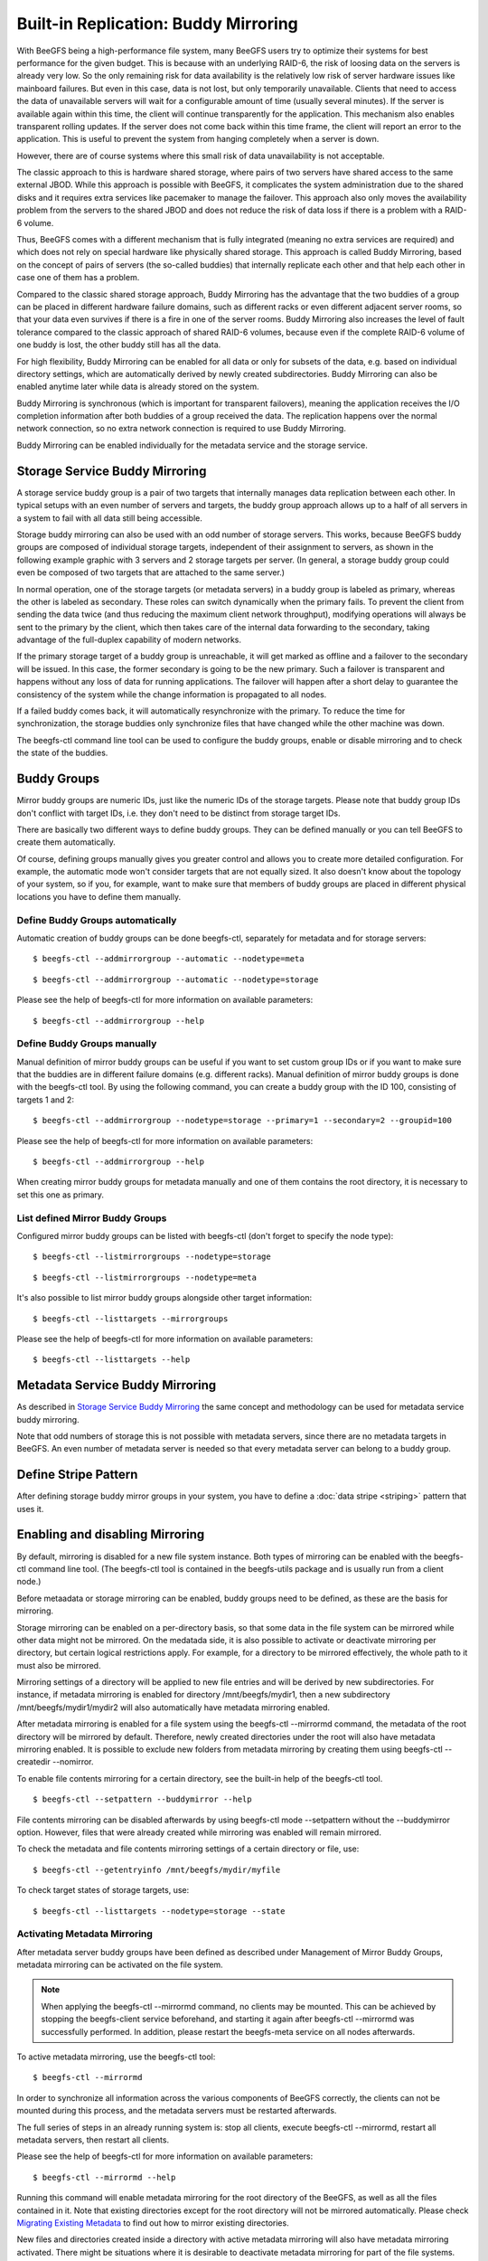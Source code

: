 =====================================
Built-in Replication: Buddy Mirroring
=====================================

With BeeGFS being a high-performance file system, many BeeGFS users
try to optimize their systems for best performance for the given
budget. This is because with an underlying RAID-6, the risk of loosing
data on the servers is already very low. So the only remaining risk
for data availability is the relatively low risk of server hardware
issues like mainboard failures. But even in this case, data is not
lost, but only temporarily unavailable. Clients that need to access
the data of unavailable servers will wait for a configurable amount of
time (usually several minutes). If the server is available again
within this time, the client will continue transparently for the
application. This mechanism also enables transparent rolling
updates. If the server does not come back within this time frame, the
client will report an error to the application. This is useful to
prevent the system from hanging completely when a server is down.

However, there are of course systems where this small risk of data
unavailability is not acceptable.

The classic approach to this is hardware shared storage, where pairs
of two servers have shared access to the same external JBOD. While
this approach is possible with BeeGFS, it complicates the system
administration due to the shared disks and it requires extra services
like pacemaker to manage the failover. This approach also only moves
the availability problem from the servers to the shared JBOD and does
not reduce the risk of data loss if there is a problem with a RAID-6
volume.

Thus, BeeGFS comes with a different mechanism that is fully integrated
(meaning no extra services are required) and which does not rely on
special hardware like physically shared storage. This approach is
called Buddy Mirroring, based on the concept of pairs of servers (the
so-called buddies) that internally replicate each other and that help
each other in case one of them has a problem.

Compared to the classic shared storage approach, Buddy Mirroring has
the advantage that the two buddies of a group can be placed in
different hardware failure domains, such as different racks or even
different adjacent server rooms, so that your data even survives if
there is a fire in one of the server rooms. Buddy Mirroring also
increases the level of fault tolerance compared to the classic
approach of shared RAID-6 volumes, because even if the complete RAID-6
volume of one buddy is lost, the other buddy still has all the data.

For high flexibility, Buddy Mirroring can be enabled for all data or
only for subsets of the data, e.g. based on individual directory
settings, which are automatically derived by newly created
subdirectories. Buddy Mirroring can also be enabled anytime later
while data is already stored on the system.

Buddy Mirroring is synchronous (which is important for transparent
failovers), meaning the application receives the I/O completion
information after both buddies of a group received the data. The
replication happens over the normal network connection, so no extra
network connection is required to use Buddy Mirroring.

Buddy Mirroring can be enabled individually for the metadata service
and the storage service.


Storage Service Buddy Mirroring
===============================

A storage service buddy group is a pair of two targets that internally
manages data replication between each other. In typical setups with an
even number of servers and targets, the buddy group approach allows up
to a half of all servers in a system to fail with all data still being
accessible.

.. figure: storage-service-mirror.png

   Figure 6: Storage Service Buddy Mirror Groups

Storage buddy mirroring can also be used with an odd number of storage
servers. This works, because BeeGFS buddy groups are composed of
individual storage targets, independent of their assignment to
servers, as shown in the following example graphic with 3 servers and
2 storage targets per server. (In general, a storage buddy group could
even be composed of two targets that are attached to the same server.)

.. figure: storage-service-mirror-odd.png

   Figure 7: Storage Mirroring with odd Number of Servers

In normal operation, one of the storage targets (or metadata servers)
in a buddy group is labeled as primary, whereas the other is labeled
as secondary. These roles can switch dynamically when the primary
fails. To prevent the client from sending the data twice (and thus
reducing the maximum client network throughput), modifying operations
will always be sent to the primary by the client, which then takes
care of the internal data forwarding to the secondary, taking
advantage of the full-duplex capability of modern networks.

If the primary storage target of a buddy group is unreachable, it will
get marked as offline and a failover to the secondary will be
issued. In this case, the former secondary is going to be the new
primary. Such a failover is transparent and happens without any loss
of data for running applications. The failover will happen after a
short delay to guarantee the consistency of the system while the
change information is propagated to all nodes.

If a failed buddy comes back, it will automatically resynchronize with
the primary. To reduce the time for synchronization, the storage
buddies only synchronize files that have changed while the other
machine was down.

The beegfs-ctl command line tool can be used to configure the buddy
groups, enable or disable mirroring and to check the state of the
buddies.


Buddy Groups
============

Mirror buddy groups are numeric IDs, just like the numeric IDs of the
storage targets. Please note that buddy group IDs don't conflict with
target IDs, i.e. they don't need to be distinct from storage target
IDs.

There are basically two different ways to define buddy groups. They
can be defined manually or you can tell BeeGFS to create them
automatically.

Of course, defining groups manually gives you greater control and
allows you to create more detailed configuration. For example, the
automatic mode won't consider targets that are not equally sized. It
also doesn't know about the topology of your system, so if you, for
example, want to make sure that members of buddy groups are placed in
different physical locations you have to define them manually.


Define Buddy Groups automatically
---------------------------------

Automatic creation of buddy groups can be done beegfs-ctl, separately
for metadata and for storage servers::

  $ beegfs-ctl --addmirrorgroup --automatic --nodetype=meta

::

  $ beegfs-ctl --addmirrorgroup --automatic --nodetype=storage

Please see the help of beegfs-ctl for more information on available
parameters::

  $ beegfs-ctl --addmirrorgroup --help


Define Buddy Groups manually
----------------------------

Manual definition of mirror buddy groups can be useful if you want to
set custom group IDs or if you want to make sure that the buddies are
in different failure domains (e.g. different racks). Manual definition
of mirror buddy groups is done with the beegfs-ctl tool. By using the
following command, you can create a buddy group with the ID 100,
consisting of targets 1 and 2::

  $ beegfs-ctl --addmirrorgroup --nodetype=storage --primary=1 --secondary=2 --groupid=100

Please see the help of beegfs-ctl for more information on available
parameters::

  $ beegfs-ctl --addmirrorgroup --help

When creating mirror buddy groups for metadata manually and one of
them contains the root directory, it is necessary to set this one as
primary.


List defined Mirror Buddy Groups
--------------------------------

Configured mirror buddy groups can be listed with beegfs-ctl (don't
forget to specify the node type)::

  $ beegfs-ctl --listmirrorgroups --nodetype=storage

::

  $ beegfs-ctl --listmirrorgroups --nodetype=meta

It's also possible to list mirror buddy groups alongside other target
information::

  $ beegfs-ctl --listtargets --mirrorgroups

Please see the help of beegfs-ctl for more information on available
parameters::

  $ beegfs-ctl --listtargets --help


Metadata Service Buddy Mirroring
================================

As described in `Storage Service Buddy Mirroring`_ the same concept
and methodology can be used for metadata service buddy mirroring.

Note that odd numbers of storage this is not possible with metadata
servers, since there are no metadata targets in BeeGFS. An even number
of metadata server is needed so that every metadata server can belong
to a buddy group.


Define Stripe Pattern
=====================

After defining storage buddy mirror groups in your system, you have to
define a :doc:`data stripe <striping>` pattern that uses it.


Enabling and disabling Mirroring
================================

By default, mirroring is disabled for a new file system instance. Both
types of mirroring can be enabled with the beegfs-ctl command line
tool. (The beegfs-ctl tool is contained in the beegfs-utils package
and is usually run from a client node.)

Before metaadata or storage mirroring can be enabled, buddy groups
need to be defined, as these are the basis for mirroring.

Storage mirroring can be enabled on a per-directory basis, so that
some data in the file system can be mirrored while other data might
not be mirrored. On the medatada side, it is also possible to activate
or deactivate mirroring per directory, but certain logical
restrictions apply. For example, for a directory to be mirrored
effectively, the whole path to it must also be mirrored.

Mirroring settings of a directory will be applied to new file entries
and will be derived by new subdirectories. For instance, if metadata
mirroring is enabled for directory /mnt/beegfs/mydir1, then a new
subdirectory /mnt/beegfs/mydir1/mydir2 will also automatically have
metadata mirroring enabled.

After metadata mirroring is enabled for a file system using the
beegfs-ctl --mirrormd command, the metadata of the root directory will
be mirrored by default. Therefore, newly created directories under the
root will also have metadata mirroring enabled. It is possible to
exclude new folders from metadata mirroring by creating them using
beegfs-ctl --createdir --nomirror.

To enable file contents mirroring for a certain directory, see the
built-in help of the beegfs-ctl tool.

::

   $ beegfs-ctl --setpattern --buddymirror --help

File contents mirroring can be disabled afterwards by using beegfs-ctl
mode --setpattern without the --buddymirror option. However, files
that were already created while mirroring was enabled will remain
mirrored.
   
To check the metadata and file contents mirroring settings of a
certain directory or file, use::

  $ beegfs-ctl --getentryinfo /mnt/beegfs/mydir/myfile

To check target states of storage targets, use::

  $ beegfs-ctl --listtargets --nodetype=storage --state


Activating Metadata Mirroring
-----------------------------

After metadata server buddy groups have been defined as described
under Management of Mirror Buddy Groups, metadata mirroring can be
activated on the file system.

.. note:: When applying the beegfs-ctl --mirrormd command, no clients
          may be mounted. This can be achieved by stopping the
          beegfs-client service beforehand, and starting it again
          after beegfs-ctl --mirrormd was successfully performed. In
          addition, please restart the beegfs-meta service on all
          nodes afterwards.

To active metadata mirroring, use the beegfs-ctl tool::

  $ beegfs-ctl --mirrormd

In order to synchronize all information across the various components
of BeeGFS correctly, the clients can not be mounted during this
process, and the metadata servers must be restarted afterwards.

The full series of steps in an already running system is: stop all
clients, execute beegfs-ctl --mirrormd, restart all metadata servers,
then restart all clients.

Please see the help of beegfs-ctl for more information on available
parameters::

  $ beegfs-ctl --mirrormd --help

Running this command will enable metadata mirroring for the root
directory of the BeeGFS, as well as all the files contained in
it. Note that existing directories except for the root directory will
not be mirrored automatically. Please check `Migrating Existing
Metadata`_ to find out how to mirror existing directories.

New files and directories created inside a directory with active
metadata mirroring will also have metadata mirroring activated. There
might be situations where it is desirable to deactivate metadata
mirroring for part of the file systems. This gives a slight
performance boost, but the data will not be preserved in the event of
a server failure. A directory without metadata mirroring can be
created using beegfs-ctl::

  $ beegfs-ctl --createdir --nomirror <name>

For information about additional command line parameters, please see
the beegfs-ctl help::

  $ beegfs-ctl --createdir --help

Directories and files created inside a directory without metadata
mirroring will have metadata mirroring disabled.


Migrating Existing Metadata
---------------------------

If a file is moved into a directory with active metadata mirroring, it
will have its metadata mirrored. On the other hand, directories will
not automatically be mirrored when moved. For a directory to be
mirrored, it is therefore necessary to freshly create a directory
inside a mirrored directory. The easiest way to enable mirroring for a
whole directory tree is to do a recursive copy::

  $ cp -a <directory> <mirrored-dir>

This will also copy the file contents, therefore it is possible to use
it for enabling metadata and storage mirroring at the same time.


Restoring Metadata and Storage Target Data after Failures
=========================================================

If a storage target or metadata server is not reachable it will be
marked as offline and won't get data updates. Usually, when the target
or server re-registers it will automatically be synchronized from the
remaining mirror in the buddy group (self-healing). However, in some
cases it might be necessary that you manually start a synchronization
process.


Caveats of Storage Mirroring
============================

Storage buddy mirroring provides protection against many failure modes
of a distributed system, such as drives failing, servers failing,
networks being unstable or failing, and a number of other modes. It
does not provide perfect protection if a system is degraded, mostly
only for the degraded part of the system. If any storage buddy group
is in degraded state, another failure may cause data
loss. Administrative actions can also cause data loss or corruption if
the system is in an unstable or degraded state. These actions should
be avoided if at all possible, for example by ensuring that no access
to the system is possible while the actions are performed.


Setting states of active storage targets
----------------------------------------

When manually changing the state of a storage target from GOOD to
NEEDS_RESYNC, clients accessing files during a period of propagation
"see" different versions of the global state. This influences data and
file locks. Propagation happens every 30 seconds, so the period will
not take longer than a minute. This may happen because the state is
not synchronously propagated to all clients, which makes the following
sequence of events possible:

#. An administrator sets the state of an active storage target which
   is the secondary of a buddy group to NEEDS_RESYNC with beegfs-ctl
   --startresync.

#. The state is propagated to the primary of the buddy group. The
   primary will no longer forward written data to the secondary.

#. A client writes data to a file residing on the buddy group. The
   data is not forwarded to the secondary.

#. A different client reads data from the file. If the client attempts
   to read from the primary, no data loss occurs. If the client
   attempts to read from the secondary, which is possible without
   problems in a stable system, the client will receive stale data.

If the two clients in this example used the file system to
communicate, eg by calling flock for the file they share, the second
client will not see the expected data. Accesses to the file will only
stop considering the secondary as a source once all clients have
received the updated state information, which may take up to 30
seconds.

Setting the state of a primary storage target may exhibit the same
effects. Setting states for targets that are currently GOOD, and by
that triggering a switchover, must be avoided while clients are still
able to access data on the target. Propagation of the switchover takes
some time during which clients may attempt to access data on the
target that was set to non-GOOD. If the access was a write, that write
may be lost.


Fsync may fail without setting targets to NEEDS_RESYNC
------------------------------------------------------

When fsync is configured to propagate to the storage servers and
trigger an fsync on the storage servers, an error during fsync may
leave the system in an unpredictable state if the error occurred on
the secondary of a buddy group. If the fsync operation failed on the
secondary due to a disk error the error may be detected only during
the next operation of the secondary. If a failover happens before the
error is detected the automatic resync from the new primary (old
secondary, which has failed) to the new secondary (old primary) may
cause data loss.

